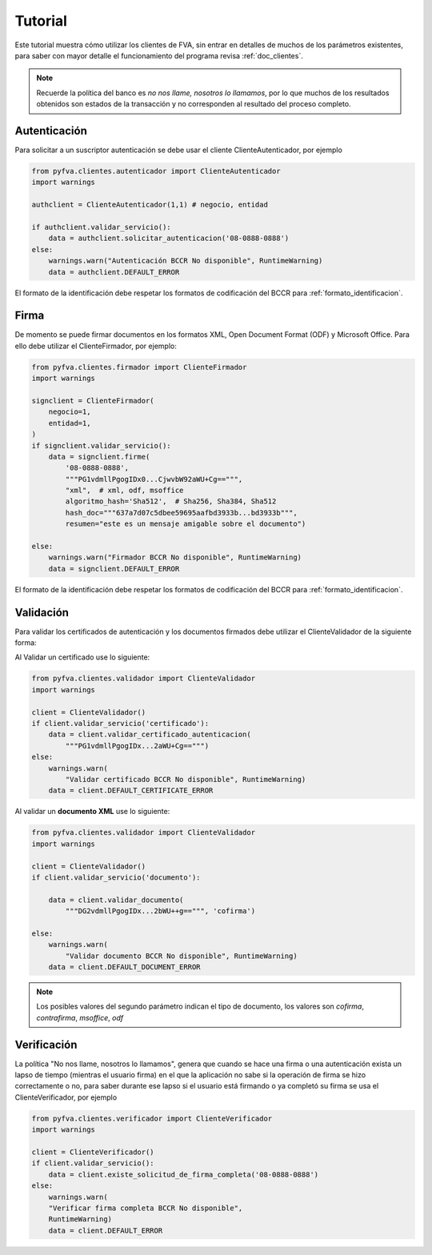 Tutorial
===========

Este tutorial muestra cómo utilizar los clientes de FVA, sin entrar en detalles de muchos de los parámetros existentes, para saber con mayor detalle el funcionamiento del programa revisa :ref:`doc_clientes`.

.. note:: 
    Recuerde la política del banco es *no nos llame, nosotros lo llamamos*, por lo que muchos de los resultados obtenidos son estados de la transacción y no corresponden al resultado del proceso completo.

Autenticación
--------------------

Para solicitar a un suscriptor autenticación se debe usar el cliente ClienteAutenticador, por ejemplo

.. code:: python

    from pyfva.clientes.autenticador import ClienteAutenticador
    import warnings

    authclient = ClienteAutenticador(1,1) # negocio, entidad
                                             
    if authclient.validar_servicio():
        data = authclient.solicitar_autenticacion('08-0888-0888')
    else:
        warnings.warn("Autenticación BCCR No disponible", RuntimeWarning)
        data = authclient.DEFAULT_ERROR

El formato de la identificación debe respetar los formatos de codificación del BCCR para :ref:`formato_identificacion`.

Firma
------------

De momento se puede firmar documentos en los formatos XML, Open Document Format (ODF) y Microsoft Office.  Para ello debe utilizar el ClienteFirmador, por ejemplo:

.. code:: python 

    from pyfva.clientes.firmador import ClienteFirmador
    import warnings

    signclient = ClienteFirmador(
        negocio=1,
        entidad=1,
    )
    if signclient.validar_servicio():
        data = signclient.firme(
            '08-0888-0888',
            """PG1vdmllPgogIDx0...CjwvbW92aWU+Cg==""",
            "xml",  # xml, odf, msoffice
            algoritmo_hash='Sha512',  # Sha256, Sha384, Sha512
            hash_doc="""637a7d07c5dbee59695aafbd3933b...bd3933b""",
            resumen="este es un mensaje amigable sobre el documento")

    else:
        warnings.warn("Firmador BCCR No disponible", RuntimeWarning)
        data = signclient.DEFAULT_ERROR

El formato de la identificación debe respetar los formatos de codificación del BCCR para :ref:`formato_identificacion`.

Validación
---------------

Para validar los certificados de autenticación y los documentos firmados debe utilizar el ClienteValidador de la siguiente forma:

Al Validar un certificado use lo siguiente:

.. code:: python 

    from pyfva.clientes.validador import ClienteValidador
    import warnings

    client = ClienteValidador()
    if client.validar_servicio('certificado'):  
        data = client.validar_certificado_autenticacion(
            """PG1vdmllPgogIDx...2aWU+Cg==""")
    else:
        warnings.warn(
            "Validar certificado BCCR No disponible", RuntimeWarning)
        data = client.DEFAULT_CERTIFICATE_ERROR

Al validar un **documento XML** use lo siguiente:

.. code:: python 

    from pyfva.clientes.validador import ClienteValidador
    import warnings

    client = ClienteValidador()
    if client.validar_servicio('documento'):

        data = client.validar_documento(
            """DG2vdmllPgogIDx...2bWU++g==""", 'cofirma')

    else:
        warnings.warn(
            "Validar documento BCCR No disponible", RuntimeWarning)
        data = client.DEFAULT_DOCUMENT_ERROR

.. note:: Los posibles valores del segundo parámetro indican el tipo de documento, los valores son `cofirma`, `contrafirma`, `msoffice`, `odf`

Verificación
--------------

La política "No nos llame, nosotros lo llamamos", genera que cuando se hace una firma o una autenticación exista un lapso de tiempo (mientras el usuario firma) en el que la aplicación no sabe si la operación de firma se hizo correctamente o no, para saber durante ese lapso si el usuario está firmando o ya completó su firma se usa el ClienteVerificador, por ejemplo

.. code:: python 

    from pyfva.clientes.verificador import ClienteVerificador
    import warnings

    client = ClienteVerificador()
    if client.validar_servicio():
        data = client.existe_solicitud_de_firma_completa('08-0888-0888')
    else:
        warnings.warn(
        "Verificar firma completa BCCR No disponible", 
        RuntimeWarning)
        data = client.DEFAULT_ERROR
